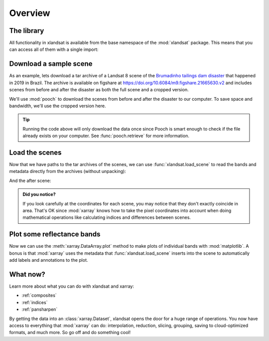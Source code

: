 .. _overview:

Overview
========

The library
-----------

All functionality in xlandsat is available from the base namespace of the
:mod:`xlandsat` package. This means that you can access all of them with a
single import:

.. jupyter-execute::

    # xlandsat is usually imported as xls
    import xlandsat as xls


Download a sample scene
-----------------------

As an example, lets download a tar archive of a Landsat 8 scene of the
`Brumadinho tailings dam disaster <https://en.wikipedia.org/wiki/Brumadinho_dam_disaster>`__
that happened in 2019 in Brazil.
The archive is available on figshare at
https://doi.org/10.6084/m9.figshare.21665630.v2 and includes scenes from before
and after the disaster as both the full scene and a cropped version.

We'll use :mod:`pooch` to download the scenes from before and after the
disaster to our computer.
To save space and bandwidth, we'll use the cropped version here.

.. jupyter-execute::

    import pooch

    path_before = pooch.retrieve(
          "doi:10.6084/m9.figshare.21665630.v2/LC08_L2SP_218074_20190114_20200829_02_T1-cropped.tar.gz",
         known_hash="md5:d2a503c944bb7ef3b41294d44b77e98c",
    )
    path_after = pooch.retrieve(
          "doi:10.6084/m9.figshare.21665630.v2/LC08_L2SP_218074_20190130_20200829_02_T1-cropped.tar.gz",
         known_hash="md5:4ae61a2d7a8b853c727c0c433680cece",
    )
    print(path_before)
    print(path_after)


.. tip::

    Running the code above will only download the data once since Pooch is
    smart enough to check if the file already exists on your computer.
    See :func:`pooch.retrieve` for more information.

.. seealso::

     If you want to use the full scene instead of the cropped version,
     remove the ``-cropped`` from the file names update the MD5 hashes
     accordingly, which you can find on the figshare archive
     https://doi.org/10.6084/m9.figshare.21665630.v2.


Load the scenes
---------------

Now that we have paths to the tar archives of the scenes, we can use
:func:`xlandsat.load_scene` to read the bands and metadata directly from the
archives (without unpacking):

.. jupyter-execute::

    before = xls.load_scene(path_before)
    before

And the after scene:

.. jupyter-execute::

    after = xls.load_scene(path_after)
    after

.. admonition:: Did you notice?
    :class: note

    If you look carefully at the coordinates for each scene, you may notice
    that they don't exactly coincide in area. That's OK since :mod:`xarray`
    knows how to take the pixel coordinates into account when doing
    mathematical operations like calculating indices and differences between
    scenes.


Plot some reflectance bands
---------------------------

Now we can use the :meth:`xarray.DataArray.plot` method to make plots of
individual bands with :mod:`matplotlib`. A bonus is that :mod:`xarray` uses the
metadata that :func:`xlandsat.load_scene` inserts into the scene to
automatically add labels and annotations to the plot.

.. jupyter-execute::

    import matplotlib.pyplot as plt

    fig, (ax1, ax2) = plt.subplots(2, 1, figsize=(10, 12))

    # Make the pseudocolor plots of the near infrared band
    before.nir.plot(ax=ax1)
    after.nir.plot(ax=ax2)

    # Set the title using metadata from each scene
    ax1.set_title(f"Before: {before.attrs['title']}")
    ax2.set_title(f"After: {after.attrs['title']}")

    # Set the aspect to equal so that pixels are squares, not rectangles
    ax1.set_aspect("equal")
    ax2.set_aspect("equal")

    plt.show()


What now?
---------

Learn more about what you can do with xlandsat and xarray:

* :ref:`composites`
* :ref:`indices`
* :ref:`pansharpen`

By getting the data into an :class:`xarray.Dataset`, xlandsat opens the door
for a huge range of operations. You now have access to everything that
:mod:`xarray` can do: interpolation, reduction, slicing, grouping, saving to
cloud-optimized formats, and much more. So go off and do something cool!
